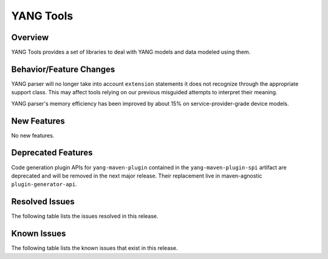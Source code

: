 ==========
YANG Tools
==========

Overview
========

YANG Tools provides a set of libraries to deal with YANG models and data modeled using them.

Behavior/Feature Changes
========================
YANG parser will no longer take into account ``extension`` statements it does not recognize
through the appropriate support class. This may affect tools relying on our previous misguided
attempts to interpret their meaning.

YANG parser's memory efficiency has been improved by about 15% on service-provider-grade device
models.

New Features
============
No new features.

Deprecated Features
===================
Code generation plugin APIs for ``yang-maven-plugin`` contained in the ``yang-maven-plugin-spi``
artifact are deprecated and will be removed in the next major release. Their replacement live
in maven-agnostic ``plugin-generator-api``.

Resolved Issues
===============
The following table lists the issues resolved in this release.

.. jira_fixed_issues::
   :project: YANGTOOLS
   :versions: 7.0.0-7.0.8

Known Issues
============
The following table lists the known issues that exist in this release.

.. jira_known_issues::
   :project: YANGTOOLS
   :versions: 7.0.0-7.0.8
